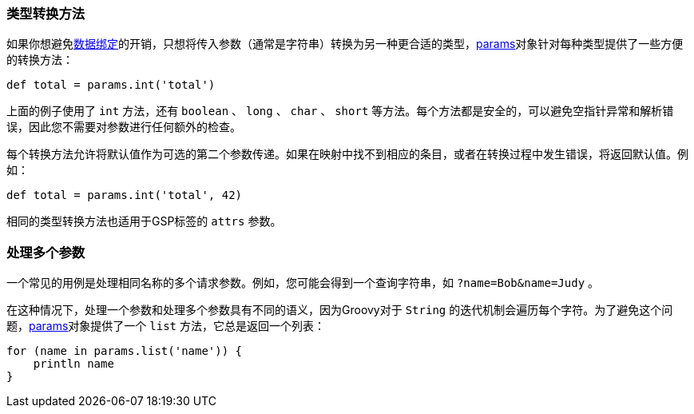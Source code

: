 === 类型转换方法

如果你想避免link:theWebLayer.html#dataBinding[数据绑定]的开销，只想将传入参数（通常是字符串）转换为另一种更合适的类型，link:../ref/Controllers/params.html[params]对象针对每种类型提供了一些方便的转换方法：

[source,groovy]
----
def total = params.int('total')
----

上面的例子使用了 `int` 方法，还有 `boolean` 、 `long` 、 `char` 、 `short` 等方法。每个方法都是安全的，可以避免空指针异常和解析错误，因此您不需要对参数进行任何额外的检查。

每个转换方法允许将默认值作为可选的第二个参数传递。如果在映射中找不到相应的条目，或者在转换过程中发生错误，将返回默认值。例如：

[source,groovy]
----
def total = params.int('total', 42)
----

相同的类型转换方法也适用于GSP标签的 `attrs` 参数。

=== 处理多个参数

一个常见的用例是处理相同名称的多个请求参数。例如，您可能会得到一个查询字符串，如 `?name=Bob&name=Judy` 。

在这种情况下，处理一个参数和处理多个参数具有不同的语义，因为Groovy对于 `String` 的迭代机制会遍历每个字符。为了避免这个问题，link:../ref/Controllers/params.html[params]对象提供了一个 `list` 方法，它总是返回一个列表：

[source,groovy]
----
for (name in params.list('name')) {
    println name
}
----
